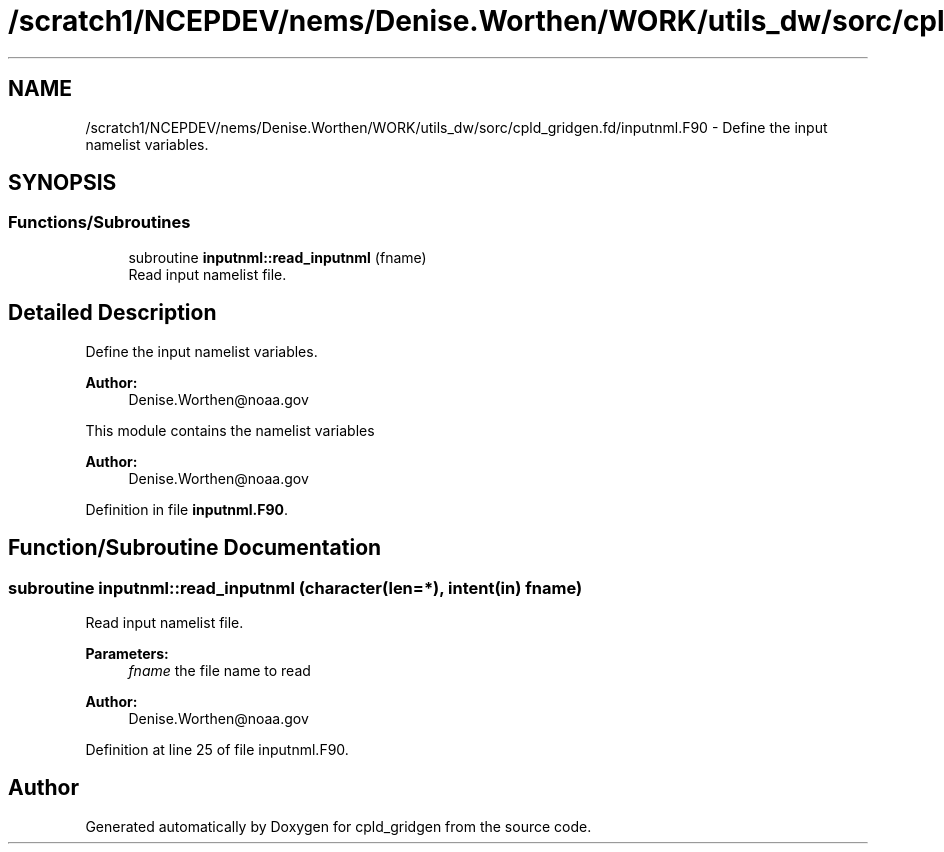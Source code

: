 .TH "/scratch1/NCEPDEV/nems/Denise.Worthen/WORK/utils_dw/sorc/cpld_gridgen.fd/inputnml.F90" 3 "Mon May 6 2024" "Version 1.13.0" "cpld_gridgen" \" -*- nroff -*-
.ad l
.nh
.SH NAME
/scratch1/NCEPDEV/nems/Denise.Worthen/WORK/utils_dw/sorc/cpld_gridgen.fd/inputnml.F90 \- Define the input namelist variables\&.  

.SH SYNOPSIS
.br
.PP
.SS "Functions/Subroutines"

.in +1c
.ti -1c
.RI "subroutine \fBinputnml::read_inputnml\fP (fname)"
.br
.RI "Read input namelist file\&. "
.in -1c
.SH "Detailed Description"
.PP 
Define the input namelist variables\&. 


.PP
\fBAuthor:\fP
.RS 4
Denise.Worthen@noaa.gov
.RE
.PP
This module contains the namelist variables 
.PP
\fBAuthor:\fP
.RS 4
Denise.Worthen@noaa.gov 
.RE
.PP

.PP
Definition in file \fBinputnml\&.F90\fP\&.
.SH "Function/Subroutine Documentation"
.PP 
.SS "subroutine inputnml::read_inputnml (character(len=*), intent(in) fname)"

.PP
Read input namelist file\&. 
.PP
\fBParameters:\fP
.RS 4
\fIfname\fP the file name to read
.RE
.PP
\fBAuthor:\fP
.RS 4
Denise.Worthen@noaa.gov 
.RE
.PP

.PP
Definition at line 25 of file inputnml\&.F90\&.
.SH "Author"
.PP 
Generated automatically by Doxygen for cpld_gridgen from the source code\&.
